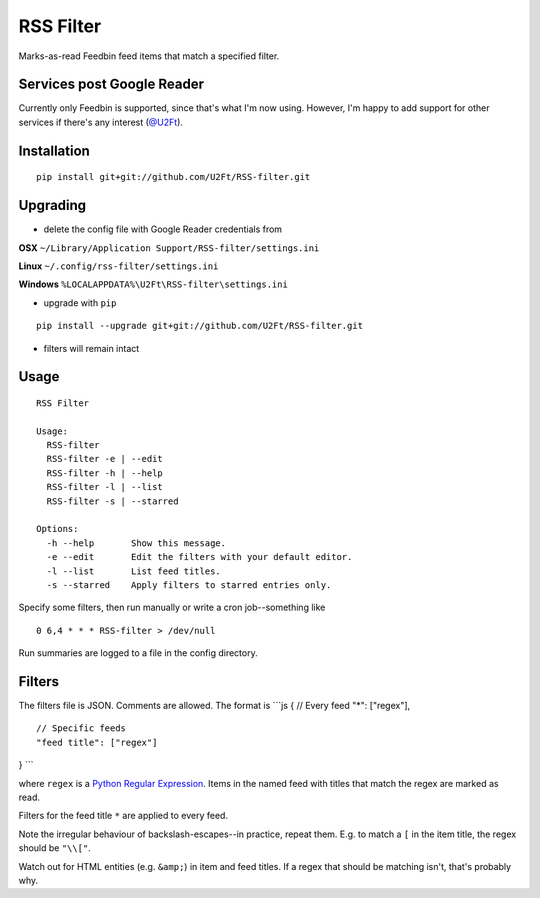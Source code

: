 RSS Filter
==========

Marks-as-read Feedbin feed items that match a specified filter.

Services post Google Reader
---------------------------

Currently only Feedbin is supported, since that's what I'm now using.
However, I'm happy to add support for other services if there's any
interest (`@U2Ft <https://twitter.com/U2Ft>`__).

Installation
------------

::

    pip install git+git://github.com/U2Ft/RSS-filter.git

Upgrading
---------

-  delete the config file with Google Reader credentials from

**OSX** ``~/Library/Application Support/RSS-filter/settings.ini``

**Linux** ``~/.config/rss-filter/settings.ini``

**Windows** ``%LOCALAPPDATA%\U2Ft\RSS-filter\settings.ini``

-  upgrade with ``pip``

::

    pip install --upgrade git+git://github.com/U2Ft/RSS-filter.git

-  filters will remain intact

Usage
-----

::

    RSS Filter

    Usage:
      RSS-filter
      RSS-filter -e | --edit
      RSS-filter -h | --help
      RSS-filter -l | --list
      RSS-filter -s | --starred

    Options:
      -h --help       Show this message.
      -e --edit       Edit the filters with your default editor.
      -l --list       List feed titles.
      -s --starred    Apply filters to starred entries only.

Specify some filters, then run manually or write a cron job--something
like

::

    0 6,4 * * * RSS-filter > /dev/null

Run summaries are logged to a file in the config directory.

Filters
-------

The filters file is JSON. Comments are allowed. The format is \`\`\`js {
// Every feed "\*": ["regex"],

::

    // Specific feeds
    "feed title": ["regex"]

} \`\`\`

where ``regex`` is a `Python Regular
Expression <http://docs.python.org/2/library/re.html#regular-expression-syntax>`__.
Items in the named feed with titles that match the regex are marked as
read.

Filters for the feed title ``*`` are applied to every feed.

Note the irregular behaviour of backslash-escapes--in practice, repeat
them. E.g. to match a ``[`` in the item title, the regex should be
``"\\["``.

Watch out for HTML entities (e.g. ``&amp;``) in item and feed titles. If
a regex that should be matching isn't, that's probably why.
